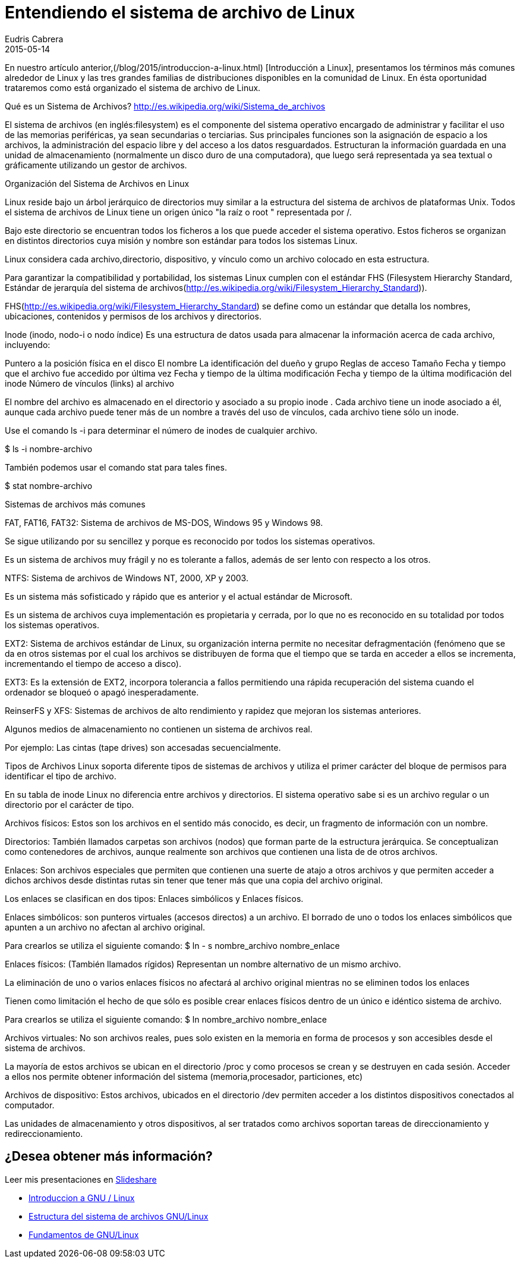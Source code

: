 = Entendiendo el sistema de archivo de Linux
Eudris Cabrera
2015-05-14
:jbake-type: post
:jbake-status: published
:jbake-tags: Open Source, Linux, GNU/Linux
:jbake-author: Eudris Cabrera
:description: Entendiendo el sistema de archivo de Linux
:idprefix:

En nuestro artículo anterior,(/blog/2015/introduccion-a-linux.html) [Introducción a Linux], presentamos los términos más comunes alrededor de Linux y las tres grandes familias de distribuciones disponibles en la comunidad de Linux. En ésta oportunidad trataremos como está organizado el sistema de archivo de Linux.


Qué es un Sistema de Archivos? http://es.wikipedia.org/wiki/Sistema_de_archivos[]

El sistema de archivos (en inglés:filesystem) es el componente del sistema operativo encargado de administrar y facilitar el uso de las memorias periféricas, ya sean secundarias o terciarias. Sus principales funciones son la asignación de espacio a los archivos, la administración del espacio libre y del acceso a los datos resguardados. Estructuran la información guardada en una unidad de almacenamiento (normalmente un disco duro de una computadora), que luego será representada ya sea textual o gráficamente utilizando un gestor de archivos.


Organización del Sistema de Archivos en Linux

Linux reside bajo un árbol jerárquico de directorios muy similar a la estructura del sistema de archivos de plataformas Unix. Todos el sistema de archivos de Linux tiene un origen único "la raíz o root " representada por /.

Bajo este directorio se encuentran todos los ficheros a los que puede acceder el sistema operativo. Estos ficheros se organizan en distintos directorios cuya misión y nombre son estándar para todos los sistemas Linux.

Linux considera cada archivo,directorio, dispositivo, y vínculo como un archivo colocado en esta estructura.

Para garantizar la compatibilidad y portabilidad, los sistemas Linux cumplen con el estándar FHS (Filesystem Hierarchy Standard, Estándar de jerarquía del sistema de archivos(http://es.wikipedia.org/wiki/Filesystem_Hierarchy_Standard)).

FHS(http://es.wikipedia.org/wiki/Filesystem_Hierarchy_Standard) se define como un estándar que detalla los nombres, ubicaciones, contenidos y permisos de los archivos y directorios.


Inode (inodo, nodo-i o nodo índice)
Es una estructura de datos usada para almacenar la información acerca de cada archivo, incluyendo:

Puntero a la posición física en el disco
El nombre
La identificación del dueño y grupo
Reglas de acceso
Tamaño
Fecha y tiempo que el archivo fue accedido por última vez
Fecha y tiempo de la última modificación
Fecha y tiempo de la última modificación del inode
Número de vínculos (links) al archivo


El nombre del archivo es almacenado en el directorio y asociado a su propio inode .
Cada archivo tiene un inode asociado a él, aunque cada archivo puede tener más de un nombre a través del uso de vínculos, cada archivo tiene sólo un inode.

Use el comando ls -i para determinar el número de inodes de cualquier archivo.

$ ls -i  nombre-archivo

También podemos usar el comando stat para tales fines.

$ stat nombre-archivo

Sistemas de archivos más comunes

FAT, FAT16, FAT32:
Sistema de archivos de MS-DOS, Windows 95 y Windows 98.

Se sigue utilizando por su sencillez y porque es reconocido por todos los sistemas operativos.

Es un sistema de archivos muy frágil y no es tolerante a fallos, además de ser lento con respecto a los otros.

NTFS:
Sistema de archivos de Windows NT, 2000, XP y 2003.

Es un sistema más sofisticado y rápido que es anterior y el actual estándar de Microsoft.

Es un sistema de archivos cuya implementación es propietaria y cerrada, por lo que no es reconocido en su totalidad por todos los sistemas operativos.

EXT2:
Sistema de archivos estándar de Linux, su organización interna permite no necesitar defragmentación (fenómeno que se da en otros sistemas por el cual los archivos se distribuyen de forma que el tiempo que se tarda en acceder a ellos se incrementa, incrementando el tiempo de acceso a disco).

EXT3: Es la extensión de EXT2, incorpora tolerancia a fallos permitiendo una rápida recuperación del sistema cuando el ordenador se bloqueó o apagó inesperadamente.

ReinserFS y XFS:
Sistemas de archivos de alto rendimiento y rapidez que mejoran los sistemas anteriores.

Algunos medios de almacenamiento no contienen un sistema de archivos real.

Por ejemplo:
Las cintas (tape drives) son accesadas secuencialmente.

Tipos de Archivos
Linux soporta diferente tipos de sistemas de archivos y utiliza el primer carácter del bloque de permisos para identificar el tipo de archivo.

En su tabla de inode Linux no diferencia entre archivos y directorios. El sistema operativo sabe si es un archivo regular o un directorio por el carácter de tipo.

Archivos físicos:
Estos son los archivos en el sentido más conocido, es decir, un fragmento de información con un nombre.

Directorios:
También llamados carpetas son archivos (nodos) que forman parte de la estructura jerárquica. Se conceptualizan como contenedores de archivos, aunque realmente son archivos que contienen una lista de de otros archivos.

Enlaces:
Son archivos especiales que permiten que contienen una suerte de atajo a otros archivos y que permiten acceder a dichos archivos desde distintas rutas sin tener que tener más que una copia del archivo original.

Los enlaces se clasifican en dos tipos:
Enlaces simbólicos y Enlaces físicos.

Enlaces simbólicos:
son punteros virtuales (accesos directos) a un archivo. El borrado de uno o todos los enlaces simbólicos que apunten a un archivo no afectan al archivo original.

Para crearlos se utiliza el siguiente comando:
$ ln - s nombre_archivo nombre_enlace

Enlaces físicos: (También llamados rígidos)
Representan un nombre alternativo de un mismo archivo.

La eliminación de uno o varios enlaces físicos no afectará al archivo original mientras no se eliminen todos los enlaces

Tienen como limitación el hecho de que sólo es posible crear enlaces físicos dentro de un único e idéntico sistema de archivo.

Para crearlos se utiliza el siguiente comando:
$ ln nombre_archivo nombre_enlace

Archivos virtuales:
No son archivos reales, pues solo existen en la memoria en forma de procesos y son accesibles desde el sistema de archivos.

La mayoría de estos archivos se ubican en el directorio /proc y como procesos se crean y se destruyen en cada sesión. Acceder a ellos nos permite obtener información del sistema (memoria,procesador, particiones, etc)

Archivos de dispositivo:
Estos archivos, ubicados en el directorio /dev permiten acceder a los distintos dispositivos conectados al computador.

Las unidades de almacenamiento y otros dispositivos, al ser tratados como archivos soportan tareas de direccionamiento y redireccionamiento.

== ¿Desea obtener más información?
Leer mis presentaciones en https://www.slideshare.net/eudris[Slideshare]

* https://www.slideshare.net/eudris/introduccion-a-gnu-linux[Introduccion a GNU / Linux]
* https://www.slideshare.net/eudris/estructura-del-sistema-de-archivos-gnu-linux[Estructura del sistema de archivos GNU/Linux]
* https://www.slideshare.net/eudris/fundamentos-de-gnu-linux[Fundamentos de GNU/Linux]
